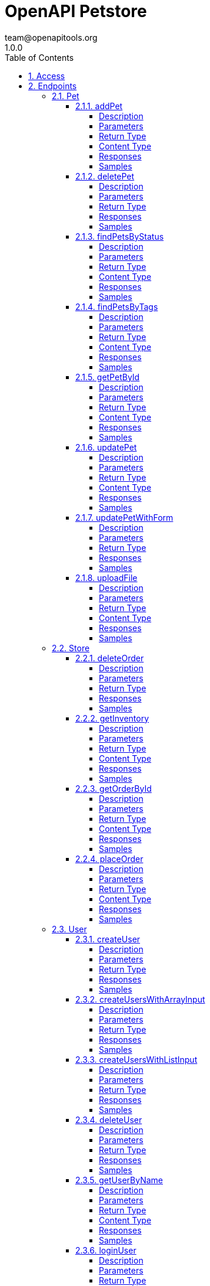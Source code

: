 = OpenAPI Petstore
team@openapitools.org
1.0.0
:toc: left
:numbered:
:toclevels: 4
:source-highlighter: highlightjs
:keywords: openapi, rest, OpenAPI Petstore
:specDir: modules/openapi-generator/src/main/resources/asciidoc-documentation
:snippetDir: .
:generator-template: v1 2019-12-20
:info-url: https://openapi-generator.tech
:app-name: OpenAPI Petstore

[abstract]
.Abstract
This is a sample server Petstore server. For this sample, you can use the api key `special-key` to test the authorization filters.


// markup not found, no include::{specDir}intro.adoc[opts=optional]


== Access

* *OAuth*  AuthorizationUrl: _http://petstore.swagger.io/api/oauth/dialog_, TokenUrl:   __ 


* *APIKey* KeyParamName:     _api_key_,     KeyInQuery: _false_, KeyInHeader: _true_


== Endpoints


[.Pet]
=== Pet


[.addPet]
==== addPet

`POST /pet`

Add a new pet to the store

===== Description




// markup not found, no include::{specDir}pet/POST/spec.adoc[opts=optional]



===== Parameters


====== Body Parameter

[cols="2,3,1,1,1"]
|===
|Name| Description| Required| Default| Pattern

| Pet
| Pet object that needs to be added to the store <<Pet>>
| X
| 
| 

|===





===== Return Type

<<Pet>>


===== Content Type

* application/xml
* application/json

===== Responses

.http response codes
[cols="2,3,1"]
|===
| Code | Message | Datatype


| 200
| successful operation
|  <<Pet>>


| 405
| Invalid input
|  <<>>

|===

===== Samples


// markup not found, no include::{snippetDir}pet/POST/http-request.adoc[opts=optional]


// markup not found, no include::{snippetDir}pet/POST/http-response.adoc[opts=optional]



// file not found, no * wiremock data link :pet/POST/POST.json[]


ifdef::internal-generation[]
===== Implementation

// markup not found, no include::{specDir}pet/POST/implementation.adoc[opts=optional]


endif::internal-generation[]


[.deletePet]
==== deletePet

`DELETE /pet/{petId}`

Deletes a pet

===== Description




// markup not found, no include::{specDir}pet/\{petId\}/DELETE/spec.adoc[opts=optional]



===== Parameters

====== Path Parameters

[cols="2,3,1,1,1"]
|===
|Name| Description| Required| Default| Pattern

| petId
| Pet id to delete 
| X
| null
| 

|===



====== Header Parameters

[cols="2,3,1,1,1"]
|===
|Name| Description| Required| Default| Pattern

| api_key
|  
| -
| null
| 

|===



===== Return Type



-


===== Responses

.http response codes
[cols="2,3,1"]
|===
| Code | Message | Datatype


| 400
| Invalid pet value
|  <<>>

|===

===== Samples


// markup not found, no include::{snippetDir}pet/\{petId\}/DELETE/http-request.adoc[opts=optional]


// markup not found, no include::{snippetDir}pet/\{petId\}/DELETE/http-response.adoc[opts=optional]



// file not found, no * wiremock data link :pet/{petId}/DELETE/DELETE.json[]


ifdef::internal-generation[]
===== Implementation

// markup not found, no include::{specDir}pet/\{petId\}/DELETE/implementation.adoc[opts=optional]


endif::internal-generation[]


[.findPetsByStatus]
==== findPetsByStatus

`GET /pet/findByStatus`

Finds Pets by status

===== Description

Multiple status values can be provided with comma separated strings


// markup not found, no include::{specDir}pet/findByStatus/GET/spec.adoc[opts=optional]



===== Parameters





====== Query Parameters

[cols="2,3,1,1,1"]
|===
|Name| Description| Required| Default| Pattern

| status
| Status values that need to be considered for filter <<String>>
| X
| null
| 

|===


===== Return Type

array[<<Pet>>]


===== Content Type

* application/xml
* application/json

===== Responses

.http response codes
[cols="2,3,1"]
|===
| Code | Message | Datatype


| 200
| successful operation
| List[<<Pet>>] 


| 400
| Invalid status value
|  <<>>

|===

===== Samples


// markup not found, no include::{snippetDir}pet/findByStatus/GET/http-request.adoc[opts=optional]


// markup not found, no include::{snippetDir}pet/findByStatus/GET/http-response.adoc[opts=optional]



// file not found, no * wiremock data link :pet/findByStatus/GET/GET.json[]


ifdef::internal-generation[]
===== Implementation

// markup not found, no include::{specDir}pet/findByStatus/GET/implementation.adoc[opts=optional]


endif::internal-generation[]


[.findPetsByTags]
==== findPetsByTags

`GET /pet/findByTags`

Finds Pets by tags

===== Description

Multiple tags can be provided with comma separated strings. Use tag1, tag2, tag3 for testing.


// markup not found, no include::{specDir}pet/findByTags/GET/spec.adoc[opts=optional]



===== Parameters





====== Query Parameters

[cols="2,3,1,1,1"]
|===
|Name| Description| Required| Default| Pattern

| tags
| Tags to filter by <<String>>
| X
| null
| 

|===


===== Return Type

array[<<Pet>>]


===== Content Type

* application/xml
* application/json

===== Responses

.http response codes
[cols="2,3,1"]
|===
| Code | Message | Datatype


| 200
| successful operation
| List[<<Pet>>] 


| 400
| Invalid tag value
|  <<>>

|===

===== Samples


// markup not found, no include::{snippetDir}pet/findByTags/GET/http-request.adoc[opts=optional]


// markup not found, no include::{snippetDir}pet/findByTags/GET/http-response.adoc[opts=optional]



// file not found, no * wiremock data link :pet/findByTags/GET/GET.json[]


ifdef::internal-generation[]
===== Implementation

// markup not found, no include::{specDir}pet/findByTags/GET/implementation.adoc[opts=optional]


endif::internal-generation[]


[.getPetById]
==== getPetById

`GET /pet/{petId}`

Find pet by ID

===== Description

Returns a single pet


// markup not found, no include::{specDir}pet/\{petId\}/GET/spec.adoc[opts=optional]



===== Parameters

====== Path Parameters

[cols="2,3,1,1,1"]
|===
|Name| Description| Required| Default| Pattern

| petId
| ID of pet to return 
| X
| null
| 

|===






===== Return Type

<<Pet>>


===== Content Type

* application/xml
* application/json

===== Responses

.http response codes
[cols="2,3,1"]
|===
| Code | Message | Datatype


| 200
| successful operation
|  <<Pet>>


| 400
| Invalid ID supplied
|  <<>>


| 404
| Pet not found
|  <<>>

|===

===== Samples


// markup not found, no include::{snippetDir}pet/\{petId\}/GET/http-request.adoc[opts=optional]


// markup not found, no include::{snippetDir}pet/\{petId\}/GET/http-response.adoc[opts=optional]



// file not found, no * wiremock data link :pet/{petId}/GET/GET.json[]


ifdef::internal-generation[]
===== Implementation

// markup not found, no include::{specDir}pet/\{petId\}/GET/implementation.adoc[opts=optional]


endif::internal-generation[]


[.updatePet]
==== updatePet

`PUT /pet`

Update an existing pet

===== Description




// markup not found, no include::{specDir}pet/PUT/spec.adoc[opts=optional]



===== Parameters


====== Body Parameter

[cols="2,3,1,1,1"]
|===
|Name| Description| Required| Default| Pattern

| Pet
| Pet object that needs to be added to the store <<Pet>>
| X
| 
| 

|===





===== Return Type

<<Pet>>


===== Content Type

* application/xml
* application/json

===== Responses

.http response codes
[cols="2,3,1"]
|===
| Code | Message | Datatype


| 200
| successful operation
|  <<Pet>>


| 400
| Invalid ID supplied
|  <<>>


| 404
| Pet not found
|  <<>>


| 405
| Validation exception
|  <<>>

|===

===== Samples


// markup not found, no include::{snippetDir}pet/PUT/http-request.adoc[opts=optional]


// markup not found, no include::{snippetDir}pet/PUT/http-response.adoc[opts=optional]



// file not found, no * wiremock data link :pet/PUT/PUT.json[]


ifdef::internal-generation[]
===== Implementation

// markup not found, no include::{specDir}pet/PUT/implementation.adoc[opts=optional]


endif::internal-generation[]


[.updatePetWithForm]
==== updatePetWithForm

`POST /pet/{petId}`

Updates a pet in the store with form data

===== Description




// markup not found, no include::{specDir}pet/\{petId\}/POST/spec.adoc[opts=optional]



===== Parameters

====== Path Parameters

[cols="2,3,1,1,1"]
|===
|Name| Description| Required| Default| Pattern

| petId
| ID of pet that needs to be updated 
| X
| null
| 

|===


====== Form Parameters

[cols="2,3,1,1,1"]
|===
|Name| Description| Required| Default| Pattern

| name
| Updated name of the pet <<string>>
| -
| null
| 

| status
| Updated status of the pet <<string>>
| -
| null
| 

|===




===== Return Type



-


===== Responses

.http response codes
[cols="2,3,1"]
|===
| Code | Message | Datatype


| 405
| Invalid input
|  <<>>

|===

===== Samples


// markup not found, no include::{snippetDir}pet/\{petId\}/POST/http-request.adoc[opts=optional]


// markup not found, no include::{snippetDir}pet/\{petId\}/POST/http-response.adoc[opts=optional]



// file not found, no * wiremock data link :pet/{petId}/POST/POST.json[]


ifdef::internal-generation[]
===== Implementation

// markup not found, no include::{specDir}pet/\{petId\}/POST/implementation.adoc[opts=optional]


endif::internal-generation[]


[.uploadFile]
==== uploadFile

`POST /pet/{petId}/uploadImage`

uploads an image

===== Description




// markup not found, no include::{specDir}pet/\{petId\}/uploadImage/POST/spec.adoc[opts=optional]



===== Parameters

====== Path Parameters

[cols="2,3,1,1,1"]
|===
|Name| Description| Required| Default| Pattern

| petId
| ID of pet to update 
| X
| null
| 

|===


====== Form Parameters

[cols="2,3,1,1,1"]
|===
|Name| Description| Required| Default| Pattern

| additionalMetadata
| Additional data to pass to server <<string>>
| -
| null
| 

| file
| file to upload <<file>>
| -
| null
| 

|===




===== Return Type

<<ApiResponse>>


===== Content Type

* application/json

===== Responses

.http response codes
[cols="2,3,1"]
|===
| Code | Message | Datatype


| 200
| successful operation
|  <<ApiResponse>>

|===

===== Samples


// markup not found, no include::{snippetDir}pet/\{petId\}/uploadImage/POST/http-request.adoc[opts=optional]


// markup not found, no include::{snippetDir}pet/\{petId\}/uploadImage/POST/http-response.adoc[opts=optional]



// file not found, no * wiremock data link :pet/{petId}/uploadImage/POST/POST.json[]


ifdef::internal-generation[]
===== Implementation

// markup not found, no include::{specDir}pet/\{petId\}/uploadImage/POST/implementation.adoc[opts=optional]


endif::internal-generation[]


[.Store]
=== Store


[.deleteOrder]
==== deleteOrder

`DELETE /store/order/{orderId}`

Delete purchase order by ID

===== Description

For valid response try integer IDs with value < 1000. Anything above 1000 or nonintegers will generate API errors


// markup not found, no include::{specDir}store/order/\{orderId\}/DELETE/spec.adoc[opts=optional]



===== Parameters

====== Path Parameters

[cols="2,3,1,1,1"]
|===
|Name| Description| Required| Default| Pattern

| orderId
| ID of the order that needs to be deleted 
| X
| null
| 

|===






===== Return Type



-


===== Responses

.http response codes
[cols="2,3,1"]
|===
| Code | Message | Datatype


| 400
| Invalid ID supplied
|  <<>>


| 404
| Order not found
|  <<>>

|===

===== Samples


// markup not found, no include::{snippetDir}store/order/\{orderId\}/DELETE/http-request.adoc[opts=optional]


// markup not found, no include::{snippetDir}store/order/\{orderId\}/DELETE/http-response.adoc[opts=optional]



// file not found, no * wiremock data link :store/order/{orderId}/DELETE/DELETE.json[]


ifdef::internal-generation[]
===== Implementation

// markup not found, no include::{specDir}store/order/\{orderId\}/DELETE/implementation.adoc[opts=optional]


endif::internal-generation[]


[.getInventory]
==== getInventory

`GET /store/inventory`

Returns pet inventories by status

===== Description

Returns a map of status codes to quantities


// markup not found, no include::{specDir}store/inventory/GET/spec.adoc[opts=optional]



===== Parameters







===== Return Type


<<Map>>


===== Content Type

* application/json

===== Responses

.http response codes
[cols="2,3,1"]
|===
| Code | Message | Datatype


| 200
| successful operation
| Map[<<integer>>] 

|===

===== Samples


// markup not found, no include::{snippetDir}store/inventory/GET/http-request.adoc[opts=optional]


// markup not found, no include::{snippetDir}store/inventory/GET/http-response.adoc[opts=optional]



// file not found, no * wiremock data link :store/inventory/GET/GET.json[]


ifdef::internal-generation[]
===== Implementation

// markup not found, no include::{specDir}store/inventory/GET/implementation.adoc[opts=optional]


endif::internal-generation[]


[.getOrderById]
==== getOrderById

`GET /store/order/{orderId}`

Find purchase order by ID

===== Description

For valid response try integer IDs with value <= 5 or > 10. Other values will generate exceptions


// markup not found, no include::{specDir}store/order/\{orderId\}/GET/spec.adoc[opts=optional]



===== Parameters

====== Path Parameters

[cols="2,3,1,1,1"]
|===
|Name| Description| Required| Default| Pattern

| orderId
| ID of pet that needs to be fetched 
| X
| null
| 

|===






===== Return Type

<<Order>>


===== Content Type

* application/xml
* application/json

===== Responses

.http response codes
[cols="2,3,1"]
|===
| Code | Message | Datatype


| 200
| successful operation
|  <<Order>>


| 400
| Invalid ID supplied
|  <<>>


| 404
| Order not found
|  <<>>

|===

===== Samples


// markup not found, no include::{snippetDir}store/order/\{orderId\}/GET/http-request.adoc[opts=optional]


// markup not found, no include::{snippetDir}store/order/\{orderId\}/GET/http-response.adoc[opts=optional]



// file not found, no * wiremock data link :store/order/{orderId}/GET/GET.json[]


ifdef::internal-generation[]
===== Implementation

// markup not found, no include::{specDir}store/order/\{orderId\}/GET/implementation.adoc[opts=optional]


endif::internal-generation[]


[.placeOrder]
==== placeOrder

`POST /store/order`

Place an order for a pet

===== Description




// markup not found, no include::{specDir}store/order/POST/spec.adoc[opts=optional]



===== Parameters


====== Body Parameter

[cols="2,3,1,1,1"]
|===
|Name| Description| Required| Default| Pattern

| Order
| order placed for purchasing the pet <<Order>>
| X
| 
| 

|===





===== Return Type

<<Order>>


===== Content Type

* application/xml
* application/json

===== Responses

.http response codes
[cols="2,3,1"]
|===
| Code | Message | Datatype


| 200
| successful operation
|  <<Order>>


| 400
| Invalid Order
|  <<>>

|===

===== Samples


// markup not found, no include::{snippetDir}store/order/POST/http-request.adoc[opts=optional]


// markup not found, no include::{snippetDir}store/order/POST/http-response.adoc[opts=optional]



// file not found, no * wiremock data link :store/order/POST/POST.json[]


ifdef::internal-generation[]
===== Implementation

// markup not found, no include::{specDir}store/order/POST/implementation.adoc[opts=optional]


endif::internal-generation[]


[.User]
=== User


[.createUser]
==== createUser

`POST /user`

Create user

===== Description

This can only be done by the logged in user.


// markup not found, no include::{specDir}user/POST/spec.adoc[opts=optional]



===== Parameters


====== Body Parameter

[cols="2,3,1,1,1"]
|===
|Name| Description| Required| Default| Pattern

| User
| Created user object <<User>>
| X
| 
| 

|===





===== Return Type



-


===== Responses

.http response codes
[cols="2,3,1"]
|===
| Code | Message | Datatype


| 0
| successful operation
|  <<>>

|===

===== Samples


// markup not found, no include::{snippetDir}user/POST/http-request.adoc[opts=optional]


// markup not found, no include::{snippetDir}user/POST/http-response.adoc[opts=optional]



// file not found, no * wiremock data link :user/POST/POST.json[]


ifdef::internal-generation[]
===== Implementation

// markup not found, no include::{specDir}user/POST/implementation.adoc[opts=optional]


endif::internal-generation[]


[.createUsersWithArrayInput]
==== createUsersWithArrayInput

`POST /user/createWithArray`

Creates list of users with given input array

===== Description




// markup not found, no include::{specDir}user/createWithArray/POST/spec.adoc[opts=optional]



===== Parameters


====== Body Parameter

[cols="2,3,1,1,1"]
|===
|Name| Description| Required| Default| Pattern

| User
| List of user object <<User>>
| X
| 
| 

|===





===== Return Type



-


===== Responses

.http response codes
[cols="2,3,1"]
|===
| Code | Message | Datatype


| 0
| successful operation
|  <<>>

|===

===== Samples


// markup not found, no include::{snippetDir}user/createWithArray/POST/http-request.adoc[opts=optional]


// markup not found, no include::{snippetDir}user/createWithArray/POST/http-response.adoc[opts=optional]



// file not found, no * wiremock data link :user/createWithArray/POST/POST.json[]


ifdef::internal-generation[]
===== Implementation

// markup not found, no include::{specDir}user/createWithArray/POST/implementation.adoc[opts=optional]


endif::internal-generation[]


[.createUsersWithListInput]
==== createUsersWithListInput

`POST /user/createWithList`

Creates list of users with given input array

===== Description




// markup not found, no include::{specDir}user/createWithList/POST/spec.adoc[opts=optional]



===== Parameters


====== Body Parameter

[cols="2,3,1,1,1"]
|===
|Name| Description| Required| Default| Pattern

| User
| List of user object <<User>>
| X
| 
| 

|===





===== Return Type



-


===== Responses

.http response codes
[cols="2,3,1"]
|===
| Code | Message | Datatype


| 0
| successful operation
|  <<>>

|===

===== Samples


// markup not found, no include::{snippetDir}user/createWithList/POST/http-request.adoc[opts=optional]


// markup not found, no include::{snippetDir}user/createWithList/POST/http-response.adoc[opts=optional]



// file not found, no * wiremock data link :user/createWithList/POST/POST.json[]


ifdef::internal-generation[]
===== Implementation

// markup not found, no include::{specDir}user/createWithList/POST/implementation.adoc[opts=optional]


endif::internal-generation[]


[.deleteUser]
==== deleteUser

`DELETE /user/{username}`

Delete user

===== Description

This can only be done by the logged in user.


// markup not found, no include::{specDir}user/\{username\}/DELETE/spec.adoc[opts=optional]



===== Parameters

====== Path Parameters

[cols="2,3,1,1,1"]
|===
|Name| Description| Required| Default| Pattern

| username
| The name that needs to be deleted 
| X
| null
| 

|===






===== Return Type



-


===== Responses

.http response codes
[cols="2,3,1"]
|===
| Code | Message | Datatype


| 400
| Invalid username supplied
|  <<>>


| 404
| User not found
|  <<>>

|===

===== Samples


// markup not found, no include::{snippetDir}user/\{username\}/DELETE/http-request.adoc[opts=optional]


// markup not found, no include::{snippetDir}user/\{username\}/DELETE/http-response.adoc[opts=optional]



// file not found, no * wiremock data link :user/{username}/DELETE/DELETE.json[]


ifdef::internal-generation[]
===== Implementation

// markup not found, no include::{specDir}user/\{username\}/DELETE/implementation.adoc[opts=optional]


endif::internal-generation[]


[.getUserByName]
==== getUserByName

`GET /user/{username}`

Get user by user name

===== Description




// markup not found, no include::{specDir}user/\{username\}/GET/spec.adoc[opts=optional]



===== Parameters

====== Path Parameters

[cols="2,3,1,1,1"]
|===
|Name| Description| Required| Default| Pattern

| username
| The name that needs to be fetched. Use user1 for testing. 
| X
| null
| 

|===






===== Return Type

<<User>>


===== Content Type

* application/xml
* application/json

===== Responses

.http response codes
[cols="2,3,1"]
|===
| Code | Message | Datatype


| 200
| successful operation
|  <<User>>


| 400
| Invalid username supplied
|  <<>>


| 404
| User not found
|  <<>>

|===

===== Samples


// markup not found, no include::{snippetDir}user/\{username\}/GET/http-request.adoc[opts=optional]


// markup not found, no include::{snippetDir}user/\{username\}/GET/http-response.adoc[opts=optional]



// file not found, no * wiremock data link :user/{username}/GET/GET.json[]


ifdef::internal-generation[]
===== Implementation

// markup not found, no include::{specDir}user/\{username\}/GET/implementation.adoc[opts=optional]


endif::internal-generation[]


[.loginUser]
==== loginUser

`GET /user/login`

Logs user into the system

===== Description




// markup not found, no include::{specDir}user/login/GET/spec.adoc[opts=optional]



===== Parameters





====== Query Parameters

[cols="2,3,1,1,1"]
|===
|Name| Description| Required| Default| Pattern

| username
| The user name for login 
| X
| null
| /^[a-zA-Z0-9]+[a-zA-Z0-9\\.\\-_]*[a-zA-Z0-9]+$/

| password
| The password for login in clear text 
| X
| null
| 

|===


===== Return Type


<<String>>


===== Content Type

* application/xml
* application/json

===== Responses

.http response codes
[cols="2,3,1"]
|===
| Code | Message | Datatype


| 200
| successful operation
|  <<String>>


| 400
| Invalid username/password supplied
|  <<>>

|===

===== Samples


// markup not found, no include::{snippetDir}user/login/GET/http-request.adoc[opts=optional]


// markup not found, no include::{snippetDir}user/login/GET/http-response.adoc[opts=optional]



// file not found, no * wiremock data link :user/login/GET/GET.json[]


ifdef::internal-generation[]
===== Implementation

// markup not found, no include::{specDir}user/login/GET/implementation.adoc[opts=optional]


endif::internal-generation[]


[.logoutUser]
==== logoutUser

`GET /user/logout`

Logs out current logged in user session

===== Description




// markup not found, no include::{specDir}user/logout/GET/spec.adoc[opts=optional]



===== Parameters







===== Return Type



-


===== Responses

.http response codes
[cols="2,3,1"]
|===
| Code | Message | Datatype


| 0
| successful operation
|  <<>>

|===

===== Samples


// markup not found, no include::{snippetDir}user/logout/GET/http-request.adoc[opts=optional]


// markup not found, no include::{snippetDir}user/logout/GET/http-response.adoc[opts=optional]



// file not found, no * wiremock data link :user/logout/GET/GET.json[]


ifdef::internal-generation[]
===== Implementation

// markup not found, no include::{specDir}user/logout/GET/implementation.adoc[opts=optional]


endif::internal-generation[]


[.updateUser]
==== updateUser

`PUT /user/{username}`

Updated user

===== Description

This can only be done by the logged in user.


// markup not found, no include::{specDir}user/\{username\}/PUT/spec.adoc[opts=optional]



===== Parameters

====== Path Parameters

[cols="2,3,1,1,1"]
|===
|Name| Description| Required| Default| Pattern

| username
| name that need to be deleted 
| X
| null
| 

|===

====== Body Parameter

[cols="2,3,1,1,1"]
|===
|Name| Description| Required| Default| Pattern

| User
| Updated user object <<User>>
| X
| 
| 

|===





===== Return Type



-


===== Responses

.http response codes
[cols="2,3,1"]
|===
| Code | Message | Datatype


| 400
| Invalid user supplied
|  <<>>


| 404
| User not found
|  <<>>

|===

===== Samples


// markup not found, no include::{snippetDir}user/\{username\}/PUT/http-request.adoc[opts=optional]


// markup not found, no include::{snippetDir}user/\{username\}/PUT/http-response.adoc[opts=optional]



// file not found, no * wiremock data link :user/{username}/PUT/PUT.json[]


ifdef::internal-generation[]
===== Implementation

// markup not found, no include::{specDir}user/\{username\}/PUT/implementation.adoc[opts=optional]


endif::internal-generation[]


[#models]
== Models


[#ApiResponse]
=== _ApiResponse_ An uploaded response

Describes the result of uploading an image resource

[.fields-ApiResponse]
[cols="2,1,2,4,1"]
|===
| Field Name| Required| Type| Description| Format

| code
| 
| Integer 
| 
| int32 

| type
| 
| String 
| 
|  

| message
| 
| String 
| 
|  

|===


[#Category]
=== _Category_ Pet category

A category for a pet

[.fields-Category]
[cols="2,1,2,4,1"]
|===
| Field Name| Required| Type| Description| Format

| id
| 
| Long 
| 
| int64 

| name
| 
| String 
| 
|  

|===


[#Order]
=== _Order_ Pet Order

An order for a pets from the pet store

[.fields-Order]
[cols="2,1,2,4,1"]
|===
| Field Name| Required| Type| Description| Format

| id
| 
| Long 
| 
| int64 

| petId
| 
| Long 
| 
| int64 

| quantity
| 
| Integer 
| 
| int32 

| shipDate
| 
| Date 
| 
| date-time 

| status
| 
| String 
| Order Status
|  _Enum:_ placed, approved, delivered, 

| complete
| 
| Boolean 
| 
|  

|===


[#Pet]
=== _Pet_ a Pet

A pet for sale in the pet store

[.fields-Pet]
[cols="2,1,2,4,1"]
|===
| Field Name| Required| Type| Description| Format

| id
| 
| Long 
| 
| int64 

| category
| 
| Category 
| 
|  

| name
| X
| String 
| 
|  

| photoUrls
| X
| List  of <<string>>
| 
|  

| tags
| 
| List  of <<Tag>>
| 
|  

| status
| 
| String 
| pet status in the store
|  _Enum:_ available, pending, sold, 

|===


[#Tag]
=== _Tag_ Pet Tag

A tag for a pet

[.fields-Tag]
[cols="2,1,2,4,1"]
|===
| Field Name| Required| Type| Description| Format

| id
| 
| Long 
| 
| int64 

| name
| 
| String 
| 
|  

|===


[#User]
=== _User_ a User

A User who is purchasing from the pet store

[.fields-User]
[cols="2,1,2,4,1"]
|===
| Field Name| Required| Type| Description| Format

| id
| 
| Long 
| 
| int64 

| username
| 
| String 
| 
|  

| firstName
| 
| String 
| 
|  

| lastName
| 
| String 
| 
|  

| email
| 
| String 
| 
|  

| password
| 
| String 
| 
|  

| phone
| 
| String 
| 
|  

| userStatus
| 
| Integer 
| User Status
| int32 

|===


